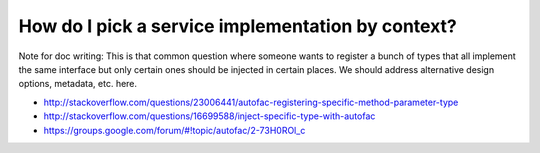==================================================
How do I pick a service implementation by context?
==================================================

Note for doc writing: This is that common question where someone wants to register a bunch of types that all implement the same interface but only certain ones should be injected in certain places. We should address alternative design options, metadata, etc. here.

- http://stackoverflow.com/questions/23006441/autofac-registering-specific-method-parameter-type
- http://stackoverflow.com/questions/16699588/inject-specific-type-with-autofac
- https://groups.google.com/forum/#!topic/autofac/2-73H0ROl_c